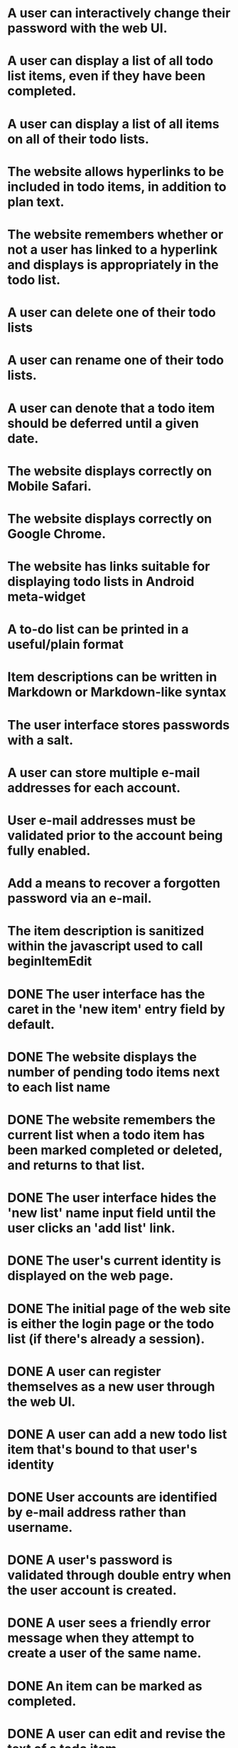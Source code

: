 * A user can interactively change their password with the web UI.
* A user can display a list of all todo list items, even if they have been completed.
* A user can display a list of all items on all of their todo lists.
* The website allows hyperlinks to be included in todo items, in addition to plan text.
* The website remembers whether or not a user has linked to a hyperlink and displays is appropriately in the todo list.
* A user can delete one of their todo lists
* A user can rename one of their todo lists.
* A user can denote that a todo item should be deferred until a given date.
* The website displays correctly on Mobile Safari.
* The website displays correctly on Google Chrome.
* The website has links suitable for displaying todo lists in Android meta-widget
* A to-do list can be printed in a useful/plain format
* Item descriptions can be written in Markdown or Markdown-like syntax
* The user interface stores passwords with a salt.
* A user can store multiple e-mail addresses for each account.
* User e-mail addresses must be validated prior to the account being fully enabled.
* Add a means to recover a forgotten password via an e-mail.
* The item description is sanitized within the javascript used to call beginItemEdit
* DONE The user interface has the caret in the 'new item' entry field by default.

* DONE The website displays the number of pending todo items next to each list name
* DONE The website remembers the current list when a todo item has been marked completed or deleted, and returns to that list.

* DONE The user interface hides the 'new list' name input field until the user clicks an 'add list' link.

* DONE The user's current identity is displayed on the web page.
* DONE The initial page of the web site is either the login page or the todo list (if there's already a session).
* DONE A user can register themselves as a new user through the web UI.
* DONE A user can add a new todo list item that's bound to that user's identity
* DONE User accounts are identified by e-mail address rather than username.
* DONE A user's password is validated through double entry when the user account is created.
* DONE A user sees a friendly error message when they attempt to create a user of the same name.
* DONE An item can be marked as completed.
* DONE A user can edit and revise the text of a todo item.
* DONE A user can create multiple named todo lists and select between them.
* DONE A todo item where the description looks like a URL is rendered as a hyperlink in the todo list
* DONE A user can share a todo list with another user.

